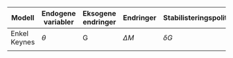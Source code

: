 #+OPTIONS: html-postamble:nil
#+OPTIONS: num:nil
#+OPTIONS: toc:nil
#+TITLE:






| Modell       | Endogene variabler | Eksogene endringer | Endringer  | Stabilisteringspolitikk |
|--------------+--------------------+--------------------+------------+-------------------------|
| Enkel Keynes | $\theta$           | G                  | $\Delta M$ | $\delta G$              |
|              |                    |                    |            |                         |

